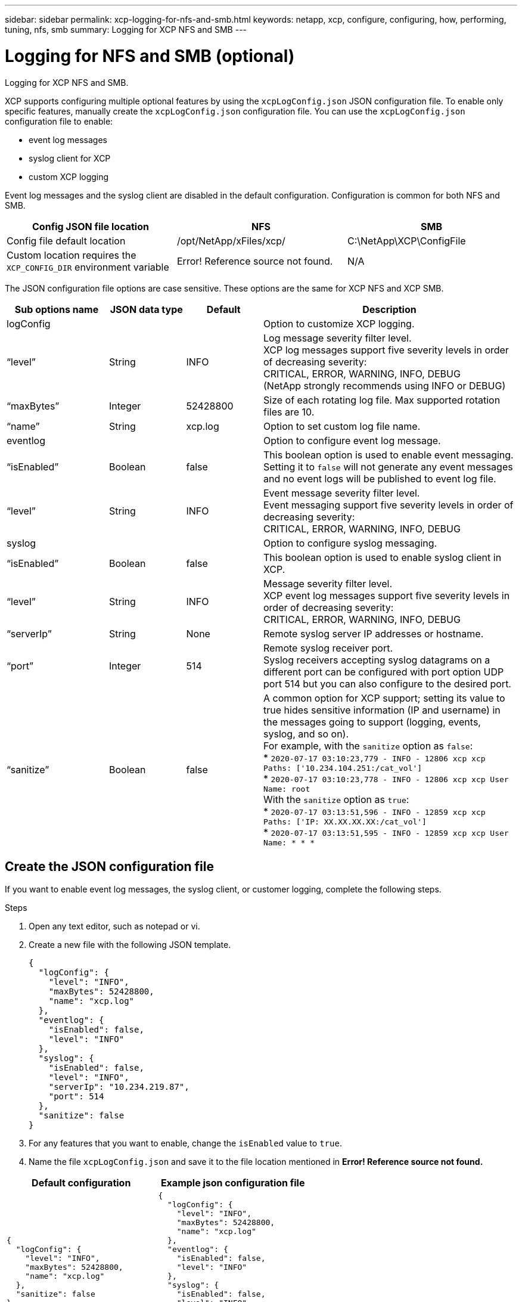 ---
sidebar: sidebar
permalink: xcp-logging-for-nfs-and-smb.html
keywords: netapp, xcp, configure, configuring, how, performing, tuning, nfs, smb
summary: Logging for XCP NFS and SMB
---

= Logging for NFS and SMB (optional)
:hardbreaks:
:nofooter:
:icons: font
:linkattrs:
:imagesdir: ./media/

[.lead]
Logging for XCP NFS and SMB.

XCP supports configuring multiple optional features by using the `xcpLogConfig.json` JSON configuration file. To enable only specific features, manually create the `xcpLogConfig.json` configuration file. You can use the `xcpLogConfig.json` configuration file to enable:

* event log messages
*	syslog client for XCP
*	custom XCP logging

Event log messages and the syslog client are disabled in the default configuration. Configuration is common for both NFS and SMB.

|===
|Config JSON file location |NFS |SMB

|Config file default location
|/opt/NetApp/xFiles/xcp/
|C:\NetApp\XCP\ConfigFile
|Custom location requires the `XCP_CONFIG_DIR` environment variable
|Error! Reference source not found.
|N/A
|===

The JSON configuration file options are case sensitive. These options are the same for XCP NFS and XCP SMB.

[cols="20,15,15,50"]
|===
|Sub options name |JSON data type |Default |Description

|logConfig
|
|
|Option to customize XCP logging.
|“level”
|String
|INFO
|Log message severity filter level.
XCP log messages support five severity levels in order of decreasing severity:
CRITICAL, ERROR, WARNING, INFO, DEBUG
(NetApp strongly recommends using INFO or DEBUG)
|“maxBytes”
|Integer
|52428800
|Size of each rotating log file. Max supported rotation files are 10.
|“name”
|String
|xcp.log
|Option to set custom log file name.
|eventlog
|
|
|Option to configure event log message.
|“isEnabled”
|Boolean
|false
|This boolean option is used to enable event messaging. Setting it to `false` will not generate any event messages and no event logs will be published to event log file.
|“level”
|String
|INFO
|Event message severity filter level.
Event messaging support five severity levels in order of decreasing severity:
CRITICAL, ERROR, WARNING, INFO, DEBUG
|syslog
|
|
|Option to configure syslog messaging.
|“isEnabled”
|Boolean
|false
|This boolean option is used to enable syslog client in XCP.
|“level”
|String
|INFO
|Message severity filter level.
XCP event log messages support five severity levels in order of decreasing severity:
CRITICAL, ERROR, WARNING, INFO, DEBUG
|“serverIp”
|String
|None
|Remote syslog server IP addresses or hostname.
|“port”
|Integer
|514
|Remote syslog receiver port.
Syslog receivers accepting syslog datagrams on a different port can be configured with port option  UDP port 514 but you can also configure to the desired port.
|“sanitize”
|Boolean
|false
a|A common option for XCP support; setting its value to true hides sensitive information (IP and username) in the messages going to support (logging, events, syslog, and so on).
For example, with the `sanitize` option as `false`:
*	`2020-07-17 03:10:23,779 - INFO - 12806 xcp xcp Paths: ['10.234.104.251:/cat_vol']`
*	`2020-07-17 03:10:23,778 - INFO - 12806 xcp xcp User Name: root`
With the `sanitize` option as `true`:
*	`2020-07-17 03:13:51,596 - INFO - 12859 xcp xcp Paths: ['IP: XX.XX.XX.XX:/cat_vol']`
*	`2020-07-17 03:13:51,595 - INFO - 12859 xcp xcp User Name: * * *`
|===

== Create the JSON configuration file

If you want to enable event log messages, the syslog client, or customer logging, complete the following steps.

.Steps

. Open any text editor, such as notepad or vi.
.	Create a new file with the following JSON template.
+
----
{
  "logConfig": {
    "level": "INFO",
    "maxBytes": 52428800,
    "name": "xcp.log"
  },
  "eventlog": {
    "isEnabled": false,
    "level": "INFO"
  },
  "syslog": {
    "isEnabled": false,
    "level": "INFO",
    "serverIp": "10.234.219.87",
    "port": 514
  },
  "sanitize": false
}
----
.	For any features that you want to enable, change the `isEnabled` value to `true`.
.	Name the file `xcpLogConfig.json` and save it to the file location mentioned in *Error! Reference source not found.*

|===
|Default configuration |Example json configuration file

a|
----
{
  "logConfig": {
    "level": "INFO",
    "maxBytes": 52428800,
    "name": "xcp.log"
  },
  "sanitize": false
}
----
a|
----
{
  "logConfig": {
    "level": "INFO",
    "maxBytes": 52428800,
    "name": "xcp.log"
  },
  "eventlog": {
    "isEnabled": false,
    "level": "INFO"
  },
  "syslog": {
    "isEnabled": false,
    "level": "INFO",
    "serverIp": "10.234.219.87",
    "port": 514
  },
  "sanitize": false
}
----
|===
